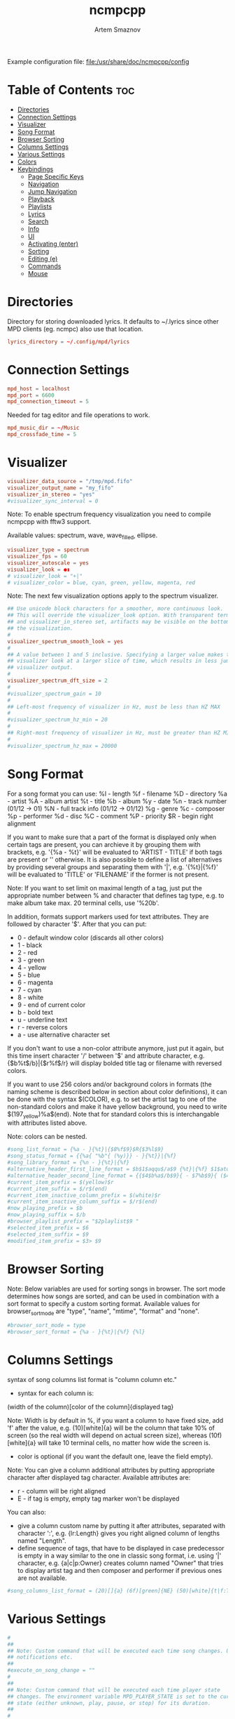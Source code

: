 #+TITLE: ncmpcpp
#+AUTHOR: Artem Smaznov
#+DESCRIPTION: An ncurses Music Player Daemon (MPD) client
#+STARTUP: overview
#+PROPERTY: header-args :tangle config

Example configuration file: [[file:/usr/share/doc/ncmpcpp/config]]

* Table of Contents :toc:
- [[#directories][Directories]]
- [[#connection-settings][Connection Settings]]
- [[#visualizer][Visualizer]]
- [[#song-format][Song Format]]
- [[#browser-sorting][Browser Sorting]]
- [[#columns-settings][Columns Settings]]
- [[#various-settings][Various Settings]]
- [[#colors][Colors]]
- [[#keybindings][Keybindings]]
  - [[#page-specific-keys][Page Specific Keys]]
  - [[#navigation][Navigation]]
  - [[#jump-navigation][Jump Navigation]]
  - [[#playback][Playback]]
  - [[#playlists][Playlists]]
  - [[#lyrics][Lyrics]]
  - [[#search][Search]]
  - [[#info][Info]]
  - [[#ui][UI]]
  - [[#activating-enter][Activating (enter)]]
  - [[#sorting][Sorting]]
  - [[#editing-e][Editing (e)]]
  - [[#commands][Commands]]
  - [[#mouse][Mouse]]

* Directories
Directory for storing downloaded lyrics. It defaults to ~/.lyrics since other
MPD clients (eg. ncmpc) also use that location.
#+begin_src conf
lyrics_directory = ~/.config/mpd/lyrics
#+end_src

* Connection Settings
#+begin_src conf
mpd_host = localhost
mpd_port = 6600
mpd_connection_timeout = 5
#+end_src

Needed for tag editor and file operations to work.
#+begin_src conf
mpd_music_dir = ~/Music
mpd_crossfade_time = 5
#+end_src

* Visualizer
#+begin_src conf
visualizer_data_source = "/tmp/mpd.fifo"
visualizer_output_name = "my_fifo"
visualizer_in_stereo = "yes"
#visualizer_sync_interval = 0
#+end_src

Note: To enable spectrum frequency visualization you need to compile ncmpcpp
with fftw3 support.

Available values: spectrum, wave, wave_filled, ellipse.
#+begin_src conf
visualizer_type = spectrum
visualizer_fps = 60
visualizer_autoscale = yes
visualizer_look = ●▮
# visualizer_look = "+|"
# visualizer_color = blue, cyan, green, yellow, magenta, red
#+end_src

Note: The next few visualization options apply to the spectrum visualizer.
#+begin_src conf
## Use unicode block characters for a smoother, more continuous look.
## This will override the visualizer_look option. With transparent terminals
## and visualizer_in_stereo set, artifacts may be visible on the bottom half of
## the visualization.
#
visualizer_spectrum_smooth_look = yes
#
## A value between 1 and 5 inclusive. Specifying a larger value makes the
## visualizer look at a larger slice of time, which results in less jumpy
## visualizer output.
#
visualizer_spectrum_dft_size = 2
#
#visualizer_spectrum_gain = 10
#
## Left-most frequency of visualizer in Hz, must be less than HZ MAX
#
#visualizer_spectrum_hz_min = 20
#
## Right-most frequency of visualizer in Hz, must be greater than HZ MIN
#
#visualizer_spectrum_hz_max = 20000
#+end_src

* Song Format
For a song format you can use:
%l - length
%f - filename
%D - directory
%a - artist
%A - album artist
%t - title
%b - album
%y - date
%n - track number (01/12 -> 01)
%N - full track info (01/12 -> 01/12)
%g - genre
%c - composer
%p - performer
%d - disc
%C - comment
%P - priority
$R - begin right alignment

If you want to make sure that a part of the format is displayed only when
certain tags are present, you can archieve it by grouping them with brackets,
e.g. '{%a - %t}' will be evaluated to 'ARTIST - TITLE' if both tags are
present or '' otherwise.  It is also possible to define a list of
alternatives by providing several groups and separating them with '|',
e.g. '{%t}|{%f}' will be evaluated to 'TITLE' or 'FILENAME' if the former is
not present.

Note: If you want to set limit on maximal length of a tag, just put the
appropriate number between % and character that defines tag type, e.g. to
make album take max. 20 terminal cells, use '%20b'.

In addition, formats support markers used for text attributes.  They are
followed by character '$'. After that you can put:

- 0 - default window color (discards all other colors)
- 1 - black
- 2 - red
- 3 - green
- 4 - yellow
- 5 - blue
- 6 - magenta
- 7 - cyan
- 8 - white
- 9 - end of current color
- b - bold text
- u - underline text
- r - reverse colors
- a - use alternative character set

If you don't want to use a non-color attribute anymore, just put it again,
but this time insert character '/' between '$' and attribute character,
e.g. {$b%t$/b}|{$r%f$/r} will display bolded title tag or filename with
reversed colors.

If you want to use 256 colors and/or background colors in formats (the naming
scheme is described below in section about color definitions), it can be done
with the syntax $(COLOR), e.g. to set the artist tag to one of the
non-standard colors and make it have yellow background, you need to write
$(197_yellow)%a$(end). Note that for standard colors this is interchangable
with attributes listed above.

Note: colors can be nested.

#+begin_src conf
#song_list_format = {%a - }{%t}|{$8%f$9}$R{$3%l$9}
#song_status_format = {{%a{ "%b"{ (%y)}} - }{%t}}|{%f}
#song_library_format = {%n - }{%t}|{%f}
#alternative_header_first_line_format = $b$1$aqqu$/a$9 {%t}|{%f} $1$atqq$/a$9$/b
#alternative_header_second_line_format = {{$4$b%a$/b$9}{ - $7%b$9}{ ($4%y$9)}}|{%D}
#current_item_prefix = $(yellow)$r
#current_item_suffix = $/r$(end)
#current_item_inactive_column_prefix = $(white)$r
#current_item_inactive_column_suffix = $/r$(end)
#now_playing_prefix = $b
#now_playing_suffix = $/b
#browser_playlist_prefix = "$2playlist$9 "
#selected_item_prefix = $6
#selected_item_suffix = $9
#modified_item_prefix = $3> $9
#+end_src

* Browser Sorting
Note: Below variables are used for sorting songs in browser.  The sort mode
determines how songs are sorted, and can be used in combination with a sort
format to specify a custom sorting format.  Available values for
browser_sort_mode are "type", "name", "mtime", "format" and "none".

#+begin_src conf
#browser_sort_mode = type
#browser_sort_format = {%a - }{%t}|{%f} {%l}
#+end_src

* Columns Settings
syntax of song columns list format is "column column etc."
- syntax for each column is:
(width of the column)[color of the column]{displayed tag}

Note: Width is by default in %, if you want a column to have fixed size, add
'f' after the value, e.g. (10)[white]{a} will be the column that take 10% of
screen (so the real width will depend on actual screen size), whereas
(10f)[white]{a} will take 10 terminal cells, no matter how wide the screen
is.
- color is optional (if you want the default one, leave the field empty).

Note: You can give a column additional attributes by putting appropriate
character after displayed tag character. Available attributes are:
- r - column will be right aligned
- E - if tag is empty, empty tag marker won't be displayed

You can also:
- give a column custom name by putting it after attributes, separated with
  character ':', e.g. {lr:Length} gives you right aligned column of lengths
  named "Length".
- define sequence of tags, that have to be displayed in case predecessor is
  empty in a way similar to the one in classic song format, i.e. using '|'
  character, e.g. {a|c|p:Owner} creates column named "Owner" that tries to
  display artist tag and then composer and performer if previous ones are not
  available.

#+begin_src conf
#song_columns_list_format = (20)[]{a} (6f)[green]{NE} (50)[white]{t|f:Title} (20)[cyan]{b} (7f)[magenta]{l}
#+end_src

* Various Settings 
#+begin_src conf
#
##
## Note: Custom command that will be executed each time song changes. Useful for
## notifications etc.
##
#execute_on_song_change = ""
#
##
## Note: Custom command that will be executed each time player state
## changes. The environment variable MPD_PLAYER_STATE is set to the current
## state (either unknown, play, pause, or stop) for its duration.
##
#
#execute_on_player_state_change = ""
#
#playlist_show_mpd_host = no
#
#playlist_show_remaining_time = no
#
#playlist_shorten_total_times = no
#
#playlist_separate_albums = no
#
##
## Note: Possible display modes: classic, columns.
##
playlist_display_mode = columns
browser_display_mode = columns
search_engine_display_mode = classic
playlist_editor_display_mode = columns
#
#discard_colors_if_item_is_selected = yes
#
#show_duplicate_tags = yes
#
incremental_seeking = yes

seek_time = 1
volume_change_step = 2
#
autocenter_mode = yes
#
# centered_cursor = no
#
##
## Note: You can specify third character which will be used to build 'empty'
## part of progressbar.
progressbar_look = =>
#
## Available values: database, playlist.
##
#default_place_to_search_in = database
#
## Available values: classic, alternative.
user_interface = alternative
#
#data_fetching_delay = yes
#
## Available values: artist, album_artist, date, genre, composer, performer.
media_library_primary_tag = artist
media_library_albums_split_by_date = no
#media_library_hide_album_dates = no
#
## Available values: wrapped, normal.
default_find_mode = wrapped
#
#default_tag_editor_pattern = %n - %t
#
#header_visibility = yes
#
#statusbar_visibility = yes
#
## Show the "Connected to ..." message on startup
connected_message_on_startup = yes
titles_visibility = yes
header_text_scrolling = yes
#cyclic_scrolling = no
#
lyrics_fetchers = azlyrics, genius, musixmatch, sing365, metrolyrics, justsomelyrics, jahlyrics, plyrics, tekstowo, zeneszoveg, internet
#follow_now_playing_lyrics = no
#fetch_lyrics_for_current_song_in_background = no
store_lyrics_in_song_dir = no
#
#generate_win32_compatible_filenames = yes
#
allow_for_physical_item_deletion = no
#
##
## Note: If you set this variable, ncmpcpp will try to get info from last.fm in
## language you set and if it fails, it will fall back to english. Otherwise it
## will use english the first time.
##
## Note: Language has to be expressed as an ISO 639 alpha-2 code.
lastfm_preferred_language = en
#
#space_add_mode = add_remove
#
show_hidden_files_in_local_browser = no
#
##
## How shall screen switcher work?
##
## - "previous" - switch between the current and previous screen.
## - "screen1,...,screenN" - switch between given sequence of screens.
##
## Screens available for use: help, playlist, browser, search_engine,
## media_library, playlist_editor, tag_editor, outputs, visualizer, clock,
## lyrics, last_fm.
screen_switcher_mode = previous
#
##
## Note: You can define startup screen by choosing screen from the list above.
startup_screen = playlist
#
##
## Note: You can define startup slave screen by choosing screen from the list
## above or an empty value for no slave screen.
##
startup_slave_screen = "visualizer"
startup_slave_screen_focus = no
#
##
## Default width of locked screen (in %).  Acceptable values are from 20 to 80.
##
#
locked_screen_width_part = 50
ask_for_locked_screen_width_part = yes

jump_to_now_playing_song_at_start = yes
ask_before_clearing_playlists = yes

clock_display_seconds = no
display_volume_level = yes
display_bitrate = no

display_remaining_time = no
#
## Available values: none, basic, extended, perl.
##
#regular_expressions = perl
#
##
## Note: if below is enabled, ncmpcpp will ignore leading "The" word while
## sorting items in browser, tags in media library, etc.
ignore_leading_the = no
#
##
## Note: if below is enabled, ncmpcpp will ignore diacritics while searching and
## filtering lists. This takes an effect only if boost was compiled with ICU
## support.
##
#ignore_diacritics = no
#
#block_search_constraints_change_if_items_found = yes
#
mouse_support = yes
mouse_list_scroll_whole_page = no
lines_scrolled = 1
#
#empty_tag_marker = <empty>
#
#tags_separator = " | "
#
#tag_editor_extended_numeration = no
#
#media_library_sort_by_mtime = no
#
enable_window_title = yes
#
##
## Note: You can choose default search mode for search engine. Available modes
## are:
##
## - 1 - use mpd built-in searching (no regexes, pattern matching)
##
## - 2 - use ncmpcpp searching (pattern matching with support for regexes, but
##       if your mpd is on a remote machine, downloading big database to process
##       it can take a while
##
## - 3 - match only exact values (this mode uses mpd function for searching in
##       database and local one for searching in current playlist)
##
#
search_engine_default_search_mode = 2
external_editor = vim
#
## Note: set to yes if external editor is a console application.
use_console_editor = yes
#+end_src

* Colors
#+begin_src conf
## It is possible to set a background color by setting a color value
## "<foreground>_<background>", e.g. red_black will set foregound color to red
## and background color to black.
##
## In addition, for terminals that support 256 colors it is possible to set one
## of them by using a number in range [1, 256] instead of color name,
## e.g. numerical value corresponding to red_black is 2_1. To find out if the
## terminal supports 256 colors, run ncmpcpp and check out the bottom of the
## help screen for list of available colors and their numerical values.
##
## What is more, there are two special values for the background color:
## "transparent" and "current". The first one explicitly sets the background to
## be transparent, while the second one allows you to preserve current
## background color and change only the foreground one. It's used implicitly
## when background color is not specified.
##
## Moreover, it is possible to attach format information to selected color
## variables by appending to their end a colon followed by one or more format
## flags, e.g. black:b or red:ur. The following variables support this syntax:
## visualizer_color, color1, color2, empty_tag_color, volume_color,
## state_line_color, state_flags_color, progressbar_color,
## progressbar_elapsed_color, player_state_color, statusbar_time_color,
## alternative_ui_separator_color.
##
## Note: due to technical limitations of older ncurses version, if 256 colors
## are used there is a possibility that you'll be able to use only colors with
## transparent background.
#
#colors_enabled = yes
#
#empty_tag_color = cyan
#
#header_window_color = default
#
#volume_color = default
#
#state_line_color = default
#
#state_flags_color = default:b
#
#main_window_color = yellow
#
#color1 = white
#
#color2 = green
#
#progressbar_color = black:b
#
#progressbar_elapsed_color = green:b
#
#statusbar_color = default
#
#statusbar_time_color = default:b
#
#player_state_color = default:b
#
#alternative_ui_separator_color = black:b
#
#window_border_color = green
#
#active_window_border = red
#+end_src

* Keybindings
:properties:
:header-args: :tangle bindings
:end:
** Page Specific Keys
*** Info
=Require_screen "screen"= - checks whether given screen is currently active.
Accepted values:
- browser
- clock
- help
- media_library
- outputs
- playlist
- playlist_editor
- search_engine
- tag_editor
- visualizer
- last_fm
- lyrics
- selected_items_adder
- server_info
- song_info
- sort_playlist_dialog
- tiny_tag_editor

*** Main Playlist
#+begin_src conf
def_key "ctrl-s"
  sort_playlist
#+end_src

*** Browser
#+begin_src conf
def_key "enter"
  enter_directory

def_key "h"
  require_screen "browser"
  jump_to_parent_directory

def_key "l"
  require_screen "browser"
  enter_directory

def_key "D"
  delete_browser_items

def_key "ctrl-s"
  toggle_browser_sort_mode
#+end_src

*** Search Engine
#+begin_src conf
def_key "l"
  require_screen "search_engine"
  run_action

def_key "y"
  start_searching
#+end_src

*** Media Library
#+begin_src conf
def_key "`"
  toggle_library_tag_type

def_key "ctrl-s"
  toggle_media_library_sort_mode
#+end_src

*** Playlist Editor
#+begin_src conf
def_key "e"
  edit_playlist_name

def_key "C"
  clear_playlist

def_key "ctrl-c"
  crop_playlist

def_key "D"
  delete_stored_playlist
#+end_src

*** Tag Editor
#+begin_src conf
def_key "y"
  save_tag_changes
#+end_src

*** Visualizer
#+begin_src conf
def_key "space"
  toggle_visualization_type
#+end_src

*** Lyrics
#+begin_src conf
def_key "space"
  require_screen "lyrics"
  toggle_lyrics_update_on_song_change

def_key "e"
  require_screen "lyrics"
  edit_lyrics

def_key "`"
  require_screen "lyrics"
  refetch_lyrics
#+end_src

*** Help
#+begin_src conf
def_key "q"
  require_screen "help"
  previous_screen
#+end_src

** Navigation
*** Basic
#+begin_src conf
def_key "k"
  scroll_up

def_key "j"
  scroll_down

def_key "h"
  previous_column

def_key "l"
  next_column

def_key "up"
  scroll_up

def_key "down"
  scroll_down

def_key "left"
  previous_column

def_key "right"
  next_column
#+end_src

#+begin_src conf
def_key "h"
  master_screen

def_key "l"
  slave_screen

def_key "left"
  master_screen

def_key "right"
  slave_screen
#+end_src

#+begin_src conf
def_key "g"
  move_home

def_key "G"
  move_end
#+end_src

#+begin_src conf
def_key "ctrl-u"
  page_up

def_key "ctrl-d"
  page_down
#+end_src

*** Pages
#+begin_src conf
def_key "tab"
  next_screen

def_key "shift-tab"
  previous_screen

def_key "f1"
  show_help

def_key "1"
  show_playlist

def_key "2"
  show_browser

def_key "2"
  change_browse_mode

def_key "3"
  show_search_engine

def_key "3"
  reset_search_engine

def_key "4"
  show_media_library

def_key "4"
  toggle_media_library_columns_mode

def_key "5"
  show_playlist_editor

def_key "6"
  show_tag_editor

def_key "7"
  show_outputs

def_key "8"
  show_visualizer

def_key "0"
  show_clock
#+end_src

*** Selection
#+begin_src conf
def_key "m"
  select_item
  scroll_down

def_key "ctrl-m"
  select_range

def_key "U"
  reverse_selection

def_key "u"
  remove_selection

def_key "b"
  select_album

def_key "M"
  move_selected_items_to

def_key "insert"
  move_selected_items_to
#+end_src

#+begin_src conf
def_key "shift-up"
  select_item
  scroll_up

def_key "shift-down"
  select_item
  scroll_down
#+end_src

*** Moving
#+begin_src conf
def_key "ctrl-k"
  move_selected_items_up

def_key "ctrl-j"
  move_selected_items_down
#+end_src

*** Album/Artist Navigation
#+begin_src conf
def_key "["
  scroll_up_album

def_key "]"
  scroll_down_album

def_key "{"
  scroll_up_artist

def_key "}"
  scroll_down_artist
#+end_src

** Jump Navigation
#+begin_src conf
def_key "o"
  jump_to_playing_song

def_key "B"
  jump_to_browser

def_key "B"
  jump_to_playlist_editor

def_key "~"
  jump_to_media_library

def_key "E"
  jump_to_tag_editor
#+end_src

** Playback
*** Controls
#+begin_src conf
def_key "enter"
  play_item

def_key ">"
  next

def_key "<"
  previous

def_key "backspace"
  replay_song

def_key "ctrl-h"
  seek_backward

def_key "ctrl-l"
  seek_forward

def_key "ctrl-g"
  jump_to_position_in_song
#+end_src

*** Modes
#+begin_src conf
def_key "r"
  toggle_repeat

def_key "z"
  toggle_random

def_key "s"
  toggle_single

def_key "c"
  toggle_consume

def_key "Y"
  toggle_replay_gain_mode

def_key "#"
  toggle_bitrate_visibility

def_key "x"
  toggle_crossfade

def_key "X"
  set_crossfade
#+end_src

*** Volume
#+begin_src conf
def_key "="
  volume_up

def_key "-"
  volume_down
#+end_src

** Playlists
Constructing
#+begin_src conf
def_key "space"
  add_item_to_playlist

def_key "a"
  add_selected_items

def_key "A"
  add

def_key "S"
  save_playlist

def_key "T"
  toggle_add_mode
#+end_src

Manipulation
#+begin_src conf
def_key "`"
  add_random_items

def_key "ctrl-r"
  reverse_playlist

def_key "Z"
  shuffle

def_key "ctrl-p"
  set_selected_items_priority
#+end_src

Clearing
#+begin_src conf
def_key "d"
  delete_playlist_items

def_key "C"
  clear_main_playlist

def_key "ctrl-c"
  crop_main_playlist
#+end_src

** Lyrics
#+begin_src conf
def_key "L"
  show_lyrics

#def_key "L"
#  toggle_lyrics_fetcher

def_key "F"
  fetch_lyrics_in_background

def_key "alt-l"
  toggle_fetching_lyrics_in_background
#+end_src

** Search
#+begin_src conf
def_key "\\"
  apply_filter

def_key "ctrl-n"
  select_found_items

def_key "/"
  find

def_key "/"
  find_item_forward

def_key "?"
  find

def_key "?"
  find_item_backward

def_key "n"
  next_found_item

def_key "N"
  previous_found_item

def_key "w"
  toggle_find_mode
#+end_src

** Info
#+begin_src conf
def_key "@"
  show_server_info

def_key "i"
  show_song_info

def_key "I"
  show_artist_info
#+end_src

** UI
#+begin_src conf
def_key "alt-o"
  toggle_playing_song_centering

def_key "alt-p"
  toggle_display_mode

def_key "alt-t"
  toggle_interface

def_key "alt-\\"
  toggle_separators_between_albums

def_key "alt-m"
  toggle_mouse

def_key "alt-L"
  toggle_screen_lock
#+end_src

** Activating (enter)
#+begin_src conf
def_key "enter"
  toggle_output

def_key "enter"
  run_action
#+end_src

** Sorting
#+begin_src conf
def_key "ctrl-k"
  move_sort_order_up

def_key "ctrl-j"
  move_sort_order_down
#+end_src

** Editing (e)
#+begin_src conf
def_key "e"
  edit_song

def_key "e"
  edit_library_tag

def_key "e"
  edit_library_album

def_key "e"
  edit_directory_name
#+end_src

** Commands
#+begin_src conf
def_key ":"
  execute_command

def_key "alt-x"
  execute_command

def_key "alt-u"
  update_database

def_key "q"
  quit
#+end_src

** Mouse
#+begin_src conf
def_key "mouse"
  mouse_event
#+end_src
